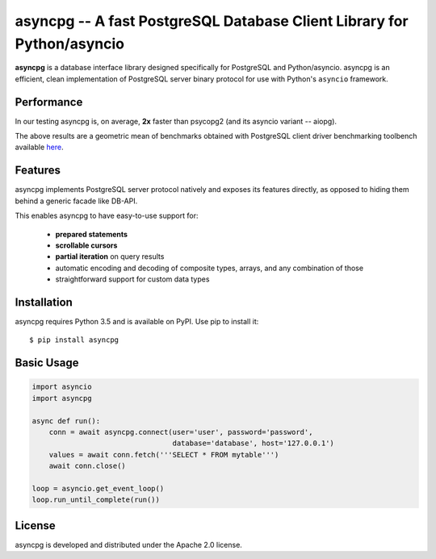 asyncpg -- A fast PostgreSQL Database Client Library for Python/asyncio
=======================================================================

.. image:: https://travis-ci.org/MagicStack/asyncpg.svg?branch=master
    :target: https://travis-ci.org/MagicStack/asyncpg

.. image:: https://img.shields.io/pypi/v/asyncpg.svg
    :target: https://pypi.python.org/pypi/asyncpg

**asyncpg** is a database interface library designed specifically for
PostgreSQL and Python/asyncio.  asyncpg is an efficient, clean implementation
of PostgreSQL server binary protocol for use with Python's ``asyncio``
framework.


Performance
-----------

In our testing asyncpg is, on average, **2x** faster than psycopg2
(and its asyncio variant -- aiopg).

.. image:: performance.png

The above results are a geometric mean of benchmarks obtained with PostgreSQL
client driver benchmarking toolbench available
`here <https://github.com/MagicStack/pgbench>`_.


Features
--------

asyncpg implements PostgreSQL server protocol natively and exposes its
features directly, as opposed to hiding them behind a generic facade
like DB-API.

This enables asyncpg to have easy-to-use support for:

    * **prepared statements**
    * **scrollable cursors**
    * **partial iteration** on query results
    * automatic encoding and decoding of composite types, arrays,
      and any combination of those
    * straightforward support for custom data types


Installation
------------

asyncpg requires Python 3.5 and is available on PyPI.
Use pip to install it::

    $ pip install asyncpg


Basic Usage
-----------

.. code-block:: python

    import asyncio
    import asyncpg

    async def run():
        conn = await asyncpg.connect(user='user', password='password',
                                     database='database', host='127.0.0.1')
        values = await conn.fetch('''SELECT * FROM mytable''')
        await conn.close()

    loop = asyncio.get_event_loop()
    loop.run_until_complete(run())


License
-------

asyncpg is developed and distributed under the Apache 2.0 license.
